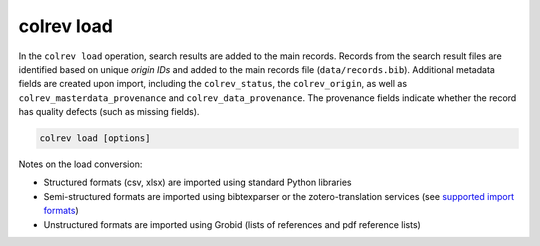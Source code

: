 colrev load
==================================

In the ``colrev load`` operation, search results are added to the main records.
Records from the search result files are identified based on unique `origin IDs` and added to the main records file (``data/records.bib``). Additional metadata fields are created upon import, including the ``colrev_status``, the ``colrev_origin``, as well as ``colrev_masterdata_provenance`` and ``colrev_data_provenance``. The provenance fields indicate whether the record has quality defects (such as missing fields).

.. code:: bash

	colrev load [options]

Notes on the load conversion:

- Structured formats (csv, xlsx) are imported using standard Python libraries
- Semi-structured formats are imported using bibtexparser or the zotero-translation services (see `supported import formats <https://www.zotero.org/support/kb/importing_standardized_formats>`_)
- Unstructured formats are imported using Grobid (lists of references and pdf reference lists)
